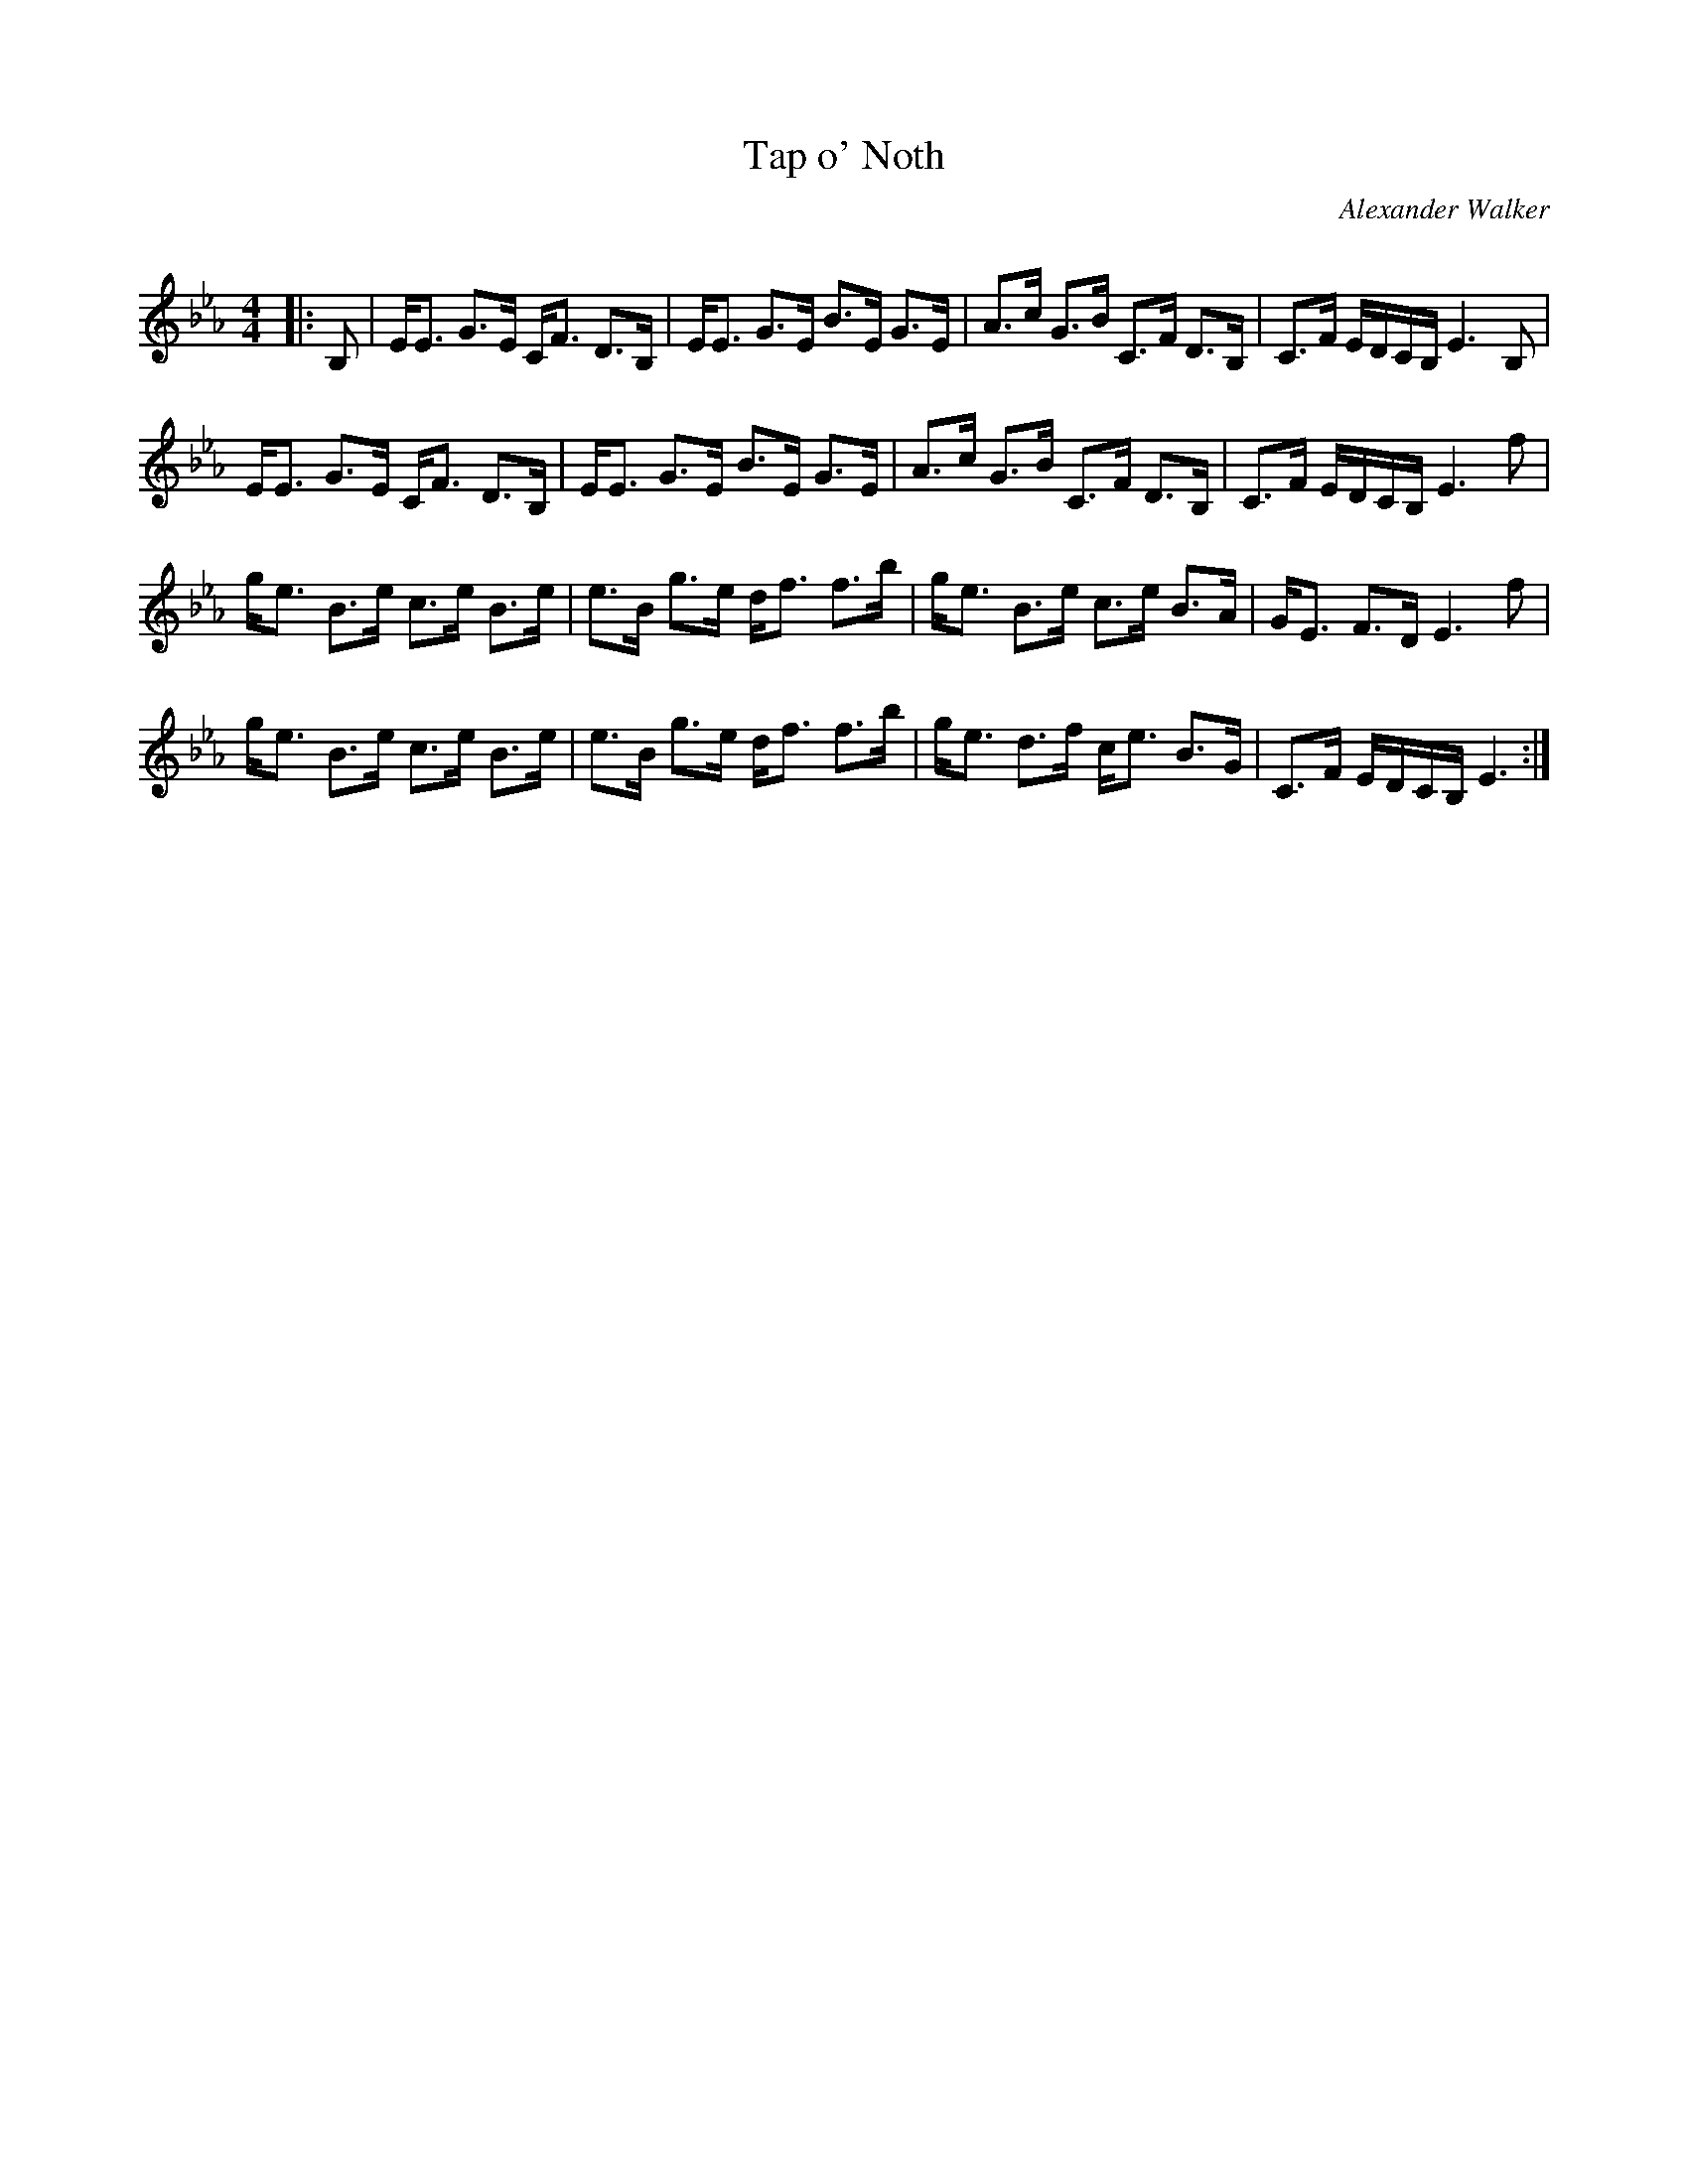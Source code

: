 X:1
T: Tap o' Noth
C:Alexander Walker
R:Strathspey
Q: 128
K:Eb
M:4/4
L:1/16
|:B,2|EE3 G3E CF3 D3B,|EE3 G3E B3E G3E|A3c G3B C3F D3B,|C3F EDCB, E6 B,2|
EE3 G3E CF3 D3B,|EE3 G3E B3E G3E|A3c G3B C3F D3B,|C3F EDCB, E6 f2|
ge3 B3e c3e B3e|e3B g3e df3 f3b|ge3 B3e c3e B3A|GE3 F3D E6 f2|
ge3 B3e c3e B3e|e3B g3e df3 f3b|ge3 d3f ce3 B3G|C3F EDCB, E6:|
